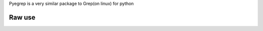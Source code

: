 Pyegrep is a very similar package to Grep(on linux) for python


Raw use
-------
.. code-block:: python
